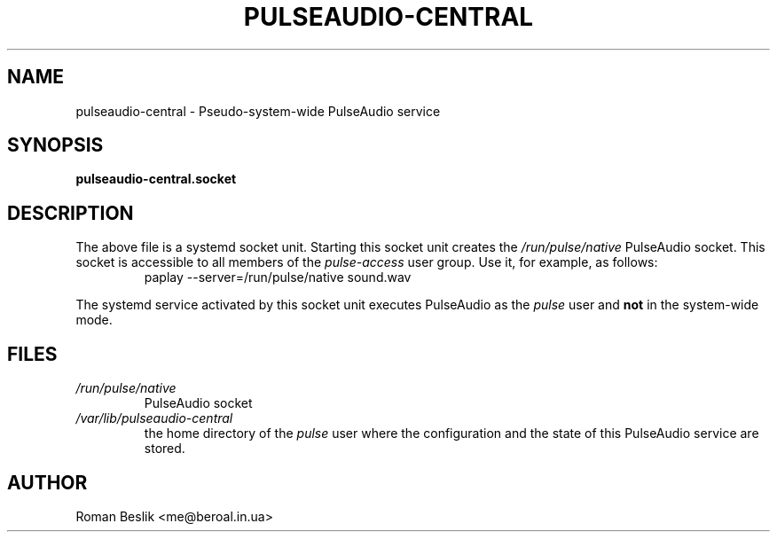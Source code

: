 .TH PULSEAUDIO-CENTRAL 5 "2021-01-12"
.SH NAME
pulseaudio-central \- Pseudo-system-wide PulseAudio service
.SH SYNOPSIS
\fBpulseaudio-central.socket\fR
.SH DESCRIPTION
The above file is a systemd socket unit.
Starting this socket unit creates the \fI/run/pulse/native\fR PulseAudio socket.
This socket is accessible to all members of the \fIpulse-access\fR user group.
Use it, for example, as follows:
.nf
.RS
paplay --server=/run/pulse/native sound.wav
.RE
.fi
.PP
The systemd service activated by this socket unit executes PulseAudio
as the \fIpulse\fR user and \fBnot\fR in the system-wide mode.
.SH FILES
\fI/run/pulse/native\fR
.RS
PulseAudio socket
.RE
\fI/var/lib/pulseaudio-central\fR
.RS
the home directory of the \fIpulse\fR user where
the configuration and the state of this PulseAudio service are stored.
.RE
.SH AUTHOR
Roman Beslik <me@beroal.in.ua>

